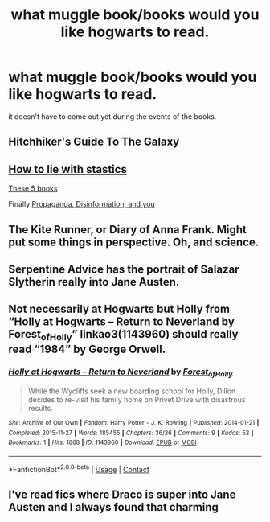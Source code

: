 #+TITLE: what muggle book/books would you like hogwarts to read.

* what muggle book/books would you like hogwarts to read.
:PROPERTIES:
:Author: lilke2002
:Score: 9
:DateUnix: 1605544880.0
:DateShort: 2020-Nov-16
:FlairText: Discussion
:END:
it doesn't have to come out yet during the events of the books.


** Hitchhiker's Guide To The Galaxy
:PROPERTIES:
:Author: LarryTheLazyAss
:Score: 6
:DateUnix: 1605553888.0
:DateShort: 2020-Nov-16
:END:


** [[https://www.amazon.co.uk/How-Lie-Statistics-Penguin-Business/dp/0140136290/ref=sr_1_1?adgrpid=58716443688&dchild=1&gclid=Cj0KCQiA48j9BRC-ARIsAMQu3WQCDVBfbFMKDqabtlhcvV9tJtCnWrmI8r9AjS75AEqcJ2hLCacyeiEaAvzQEALw_wcB&hvadid=259146711062&hvdev=c&hvlocphy=9044951&hvnetw=g&hvqmt=e&hvrand=3712744524127928707&hvtargid=kwd-300493266229&hydadcr=11468_1788063&keywords=how+to+lie+with+statistics&qid=1605545012&sr=8-1&tag=googhydr-21][How to lie with stastics]]

[[https://theconversation.com/five-great-reads-to-help-teens-become-critical-thinkers-88128][These 5 books]]

Finally [[https://www.amazon.co.uk/Propaganda-Disinformation-You-Marie-Jones/dp/1578597404][Propaganda, Disinformation, and you]]
:PROPERTIES:
:Author: dark-phoenix-lady
:Score: 5
:DateUnix: 1605545302.0
:DateShort: 2020-Nov-16
:END:


** The Kite Runner, or Diary of Anna Frank. Might put some things in perspective. Oh, and science.
:PROPERTIES:
:Author: IceReddit87
:Score: 2
:DateUnix: 1605550604.0
:DateShort: 2020-Nov-16
:END:


** Serpentine Advice has the portrait of Salazar Slytherin really into Jane Austen.
:PROPERTIES:
:Author: streakermaximus
:Score: 1
:DateUnix: 1605545307.0
:DateShort: 2020-Nov-16
:END:


** Not necessarily at Hogwarts but Holly from “Holly at Hogwarts -- Return to Neverland by Forest_of_Holly” linkao3(1143960) should really read “1984” by George Orwell.
:PROPERTIES:
:Author: ceplma
:Score: 1
:DateUnix: 1605559462.0
:DateShort: 2020-Nov-17
:END:

*** [[https://archiveofourown.org/works/1143960][*/Holly at Hogwarts -- Return to Neverland/*]] by [[https://www.archiveofourown.org/users/Forest_of_Holly/pseuds/Forest_of_Holly][/Forest_of_Holly/]]

#+begin_quote
  While the Wycliffs seek a new boarding school for Holly, Dillon decides to re-visit his family home on Privet Drive with disastrous results.
#+end_quote

^{/Site/:} ^{Archive} ^{of} ^{Our} ^{Own} ^{*|*} ^{/Fandom/:} ^{Harry} ^{Potter} ^{-} ^{J.} ^{K.} ^{Rowling} ^{*|*} ^{/Published/:} ^{2014-01-21} ^{*|*} ^{/Completed/:} ^{2015-11-27} ^{*|*} ^{/Words/:} ^{185455} ^{*|*} ^{/Chapters/:} ^{36/36} ^{*|*} ^{/Comments/:} ^{9} ^{*|*} ^{/Kudos/:} ^{52} ^{*|*} ^{/Bookmarks/:} ^{1} ^{*|*} ^{/Hits/:} ^{1868} ^{*|*} ^{/ID/:} ^{1143960} ^{*|*} ^{/Download/:} ^{[[https://archiveofourown.org/downloads/1143960/Holly%20at%20Hogwarts%20--.epub?updated_at=1591837695][EPUB]]} ^{or} ^{[[https://archiveofourown.org/downloads/1143960/Holly%20at%20Hogwarts%20--.mobi?updated_at=1591837695][MOBI]]}

--------------

*FanfictionBot*^{2.0.0-beta} | [[https://github.com/FanfictionBot/reddit-ffn-bot/wiki/Usage][Usage]] | [[https://www.reddit.com/message/compose?to=tusing][Contact]]
:PROPERTIES:
:Author: FanfictionBot
:Score: 1
:DateUnix: 1605559479.0
:DateShort: 2020-Nov-17
:END:


** I've read fics where Draco is super into Jane Austen and I always found that charming
:PROPERTIES:
:Author: hermioneish
:Score: 1
:DateUnix: 1605630773.0
:DateShort: 2020-Nov-17
:END:
